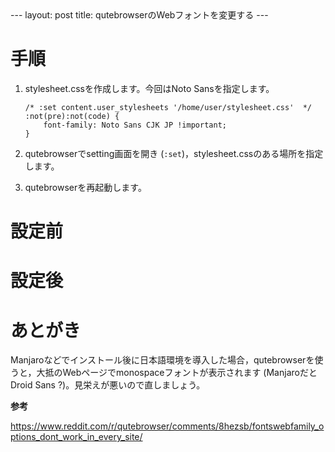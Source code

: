 #+OPTIONS: toc:nil
#+BEGIN_HTML
---
layout: post
title: qutebrowserのWebフォントを変更する
---
#+END_HTML

* 手順

1. stylesheet.cssを作成します。今回はNoto Sansを指定します。

   #+BEGIN_SRC 
   /* :set content.user_stylesheets '/home/user/stylesheet.css'  */
   :not(pre):not(code) {
       font-family: Noto Sans CJK JP !important;
   }
   #+END_SRC

2. qutebrowserでsetting画面を開き (~:set~)，stylesheet.cssのある場所を指定します。

   #+ATTR_HTML: alt="diff sample" width="300px"
   [[file:02.png]]

3. qutebrowserを再起動します。

* 設定前

   #+ATTR_HTML: alt="diff sample" width="300px"
   [[file:01.png]]

* 設定後

   #+ATTR_HTML: alt="diff sample" width="300px"
   [[file:03.png]]

* あとがき

  Manjaroなどでインストール後に日本語環境を導入した場合，qutebrowserを使うと，大抵のWebページでmonospaceフォントが表示されます (ManjaroだとDroid Sans ?)。見栄えが悪いので直しましょう。

  *参考*

  https://www.reddit.com/r/qutebrowser/comments/8hezsb/fontswebfamily_options_dont_work_in_every_site/

